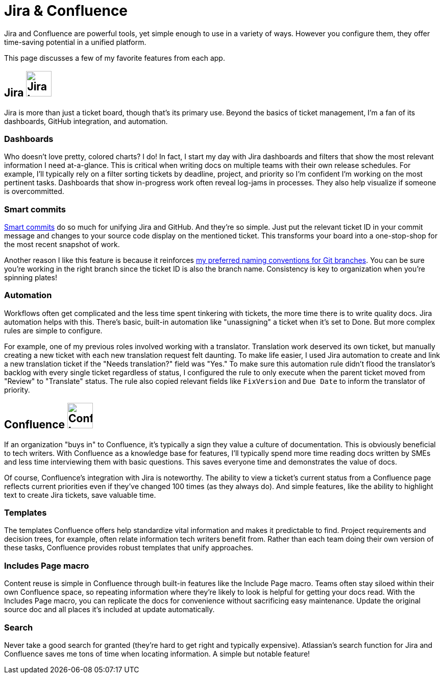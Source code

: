= Jira & Confluence

Jira and Confluence are powerful tools, yet simple enough to use in a variety of ways. However you configure them, they offer time-saving potential in a unified platform.

This page discusses a few of my favorite features from each app.

== Jira image:icons/jira.png[Jira logo,50,50]

Jira is more than just a ticket board, though that's its primary use. Beyond the basics of ticket management, I'm a fan of its dashboards, GitHub integration, and automation.

=== Dashboards

Who doesn't love pretty, colored charts? I do! In fact, I start my day with Jira dashboards and filters that show the most relevant information I need at-a-glance. This is critical when writing docs on multiple teams with their own release schedules. For example, I'll typically rely on a filter sorting tickets by deadline, project, and priority so I'm confident I'm working on the most pertinent tasks. Dashboards that show in-progress work often reveal log-jams in processes. They also help visualize if someone is overcommitted.

=== Smart commits

link:https://support.atlassian.com/jira-software-cloud/docs/process-issues-with-smart-commits/[Smart commits] do so much for unifying Jira and GitHub. And they're so simple. Just put the relevant ticket ID in your commit message and changes to your source code display on the mentioned ticket. This transforms your board into a one-stop-shop for the most recent snapshot of work.

Another reason I like this feature is because it reinforces xref:../principles/docs-as-code.adoc#_naming_conventions[my preferred naming conventions for Git branches]. You can be sure you're working in the right branch since the ticket ID is also the branch name. Consistency is key to organization when you're spinning plates!

=== Automation

Workflows often get complicated and the less time spent tinkering with tickets, the more time there is to write quality docs. Jira automation helps with this. There's basic, built-in automation like "unassigning" a ticket when it's set to Done. But more complex rules are simple to configure.

For example, one of my previous roles involved working with a translator. Translation work deserved its own ticket, but manually creating a new ticket with each new translation request felt daunting. To make life easier, I used Jira automation to create and link a new translation ticket if the "Needs translation?" field was "Yes." To make sure this automation rule didn't flood the translator's backlog with every single ticket regardless of status, I configured the rule to only execute when the parent ticket moved from "Review" to "Translate" status. The rule also copied relevant fields like `FixVersion` and `Due Date` to inform the translator of priority.

== Confluence image:icons/confluence.png[Confluence logo,50,50]

If an organization "buys in" to Confluence, it's typically a sign they value a culture of documentation. This is obviously beneficial to tech writers. With Confluence as a knowledge base for features, I'll typically spend more time reading docs written by SMEs and less time interviewing them with basic questions. This saves everyone time and demonstrates the value of docs.

Of course, Confluence's integration with Jira is noteworthy. The ability to view a ticket's current status from a Confluence page reflects current priorities even if they've changed 100 times (as they always do). And simple features, like the ability to highlight text to create Jira tickets, save valuable time.

=== Templates

The templates Confluence offers help standardize vital information and makes it predictable to find. Project requirements and decision trees, for example, often relate information tech writers benefit from. Rather than each team doing their own version of these tasks, Confluence provides robust templates that unify approaches.

=== Includes Page macro

Content reuse is simple in Confluence through built-in features like the Include Page macro. Teams often stay siloed within their own Confluence space, so repeating information where they're likely to look is helpful for getting your docs read. With the Includes Page macro, you can replicate the docs for convenience without sacrificing easy maintenance. Update the original source doc and all places it's included at update automatically.

=== Search

Never take a good search for granted (they're hard to get right and typically expensive). Atlassian's search function for Jira and Confluence saves me tons of time when locating information. A simple but notable feature!
